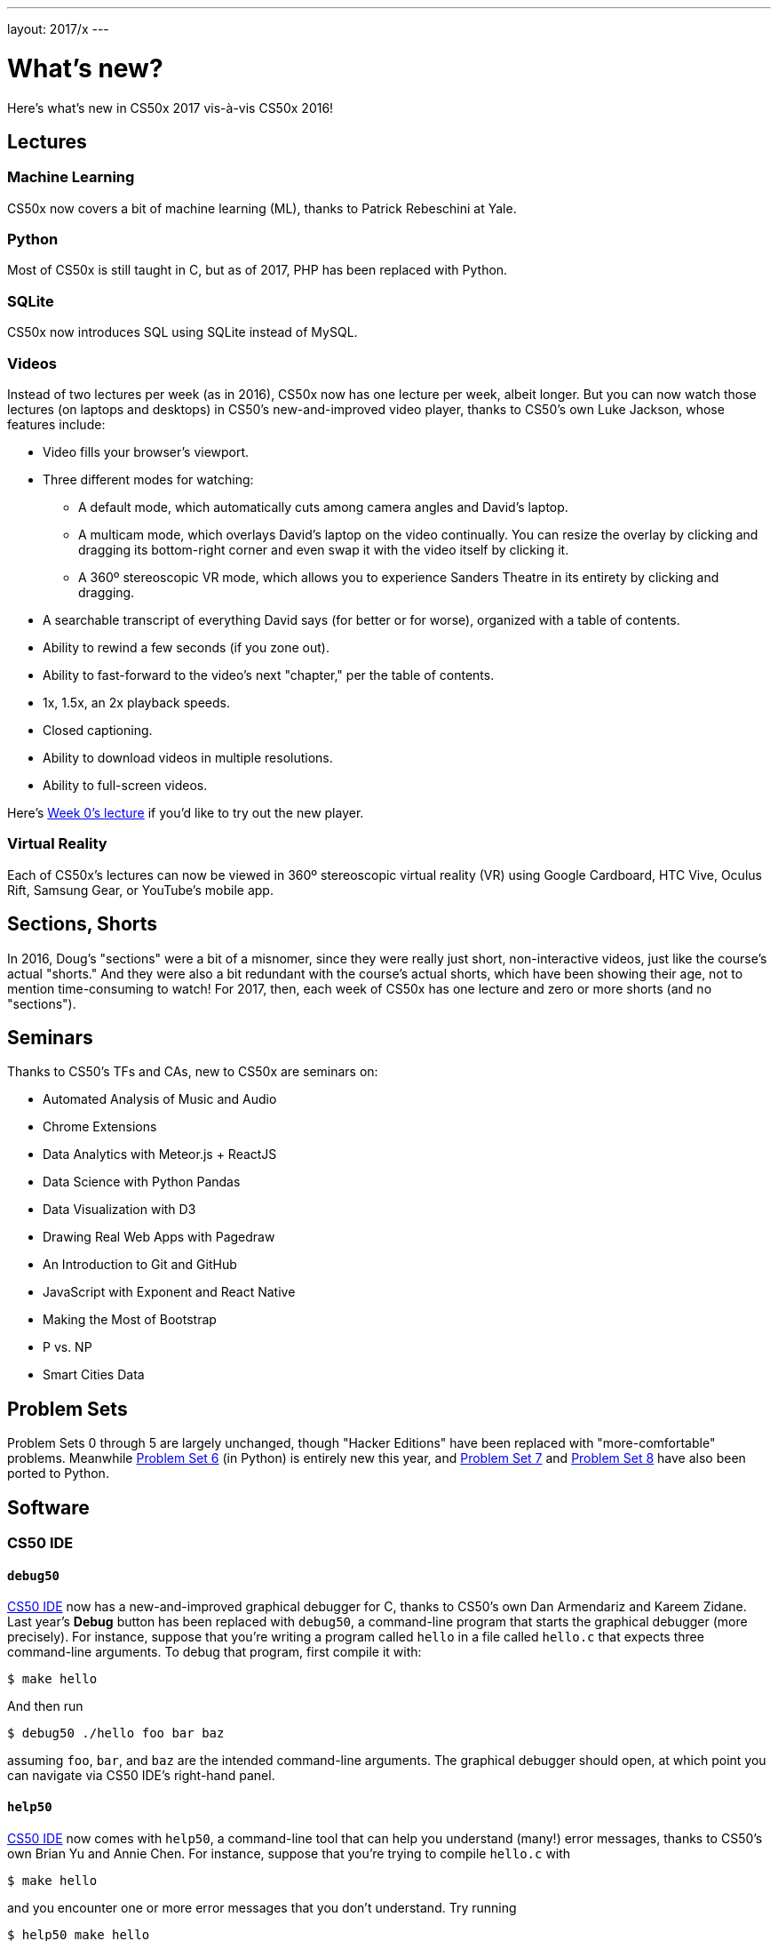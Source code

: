 ---
layout: 2017/x
---

= What's new?

Here's what's new in CS50x 2017 vis-à-vis CS50x 2016!

== Lectures

=== Machine Learning

CS50x now covers a bit of machine learning (ML), thanks to Patrick Rebeschini at Yale.

=== Python

Most of CS50x is still taught in C, but as of 2017, PHP has been replaced with Python.

=== SQLite

CS50x now introduces SQL using SQLite instead of MySQL.

=== Videos

Instead of two lectures per week (as in 2016), CS50x now has one lecture per week, albeit longer. But you can now watch those lectures (on laptops and desktops) in CS50's new-and-improved video player, thanks to CS50's own Luke Jackson, whose features include:

* Video fills your browser's viewport.
* Three different modes for watching:
** A default mode, which automatically cuts among camera angles and David's laptop.
** A multicam mode, which overlays David's laptop on the video continually. You can resize the overlay by clicking and dragging its bottom-right corner and even swap it with the video itself by clicking it.
** A 360º stereoscopic VR mode, which allows you to experience Sanders Theatre in its entirety by clicking and dragging.
* A searchable transcript of everything David says (for better or for worse), organized with a table of contents.
* Ability to rewind a few seconds (if you zone out).
* Ability to fast-forward to the video's next "chapter," per the table of contents.
* 1x, 1.5x, an 2x playback speeds.
* Closed captioning.
* Ability to download videos in multiple resolutions.
* Ability to full-screen videos.

Here's https://video.cs50.net/2016/fall/lectures/0[Week 0's lecture] if you'd like to try out the new player.

=== Virtual Reality

Each of CS50x's lectures can now be viewed in 360º stereoscopic virtual reality (VR) using Google Cardboard, HTC Vive, Oculus Rift, Samsung Gear, or YouTube's mobile app.

== Sections, Shorts

In 2016, Doug's "sections" were a bit of a misnomer, since they were really just short, non-interactive videos, just like the course's actual "shorts." And they were also a bit redundant with the course's actual shorts, which have been showing their age, not to mention time-consuming to watch! For 2017, then, each week of CS50x has one lecture and zero or more shorts (and no "sections").

== Seminars

Thanks to CS50's TFs and CAs, new to CS50x are seminars on:

* Automated Analysis of Music and Audio
* Chrome Extensions
* Data Analytics with Meteor.js + ReactJS
* Data Science with Python Pandas
* Data Visualization with D3
* Drawing Real Web Apps with Pagedraw
* An Introduction to Git and GitHub
* JavaScript with Exponent and React Native
* Making the Most of Bootstrap
* P vs. NP
* Smart Cities Data

== Problem Sets

Problem Sets 0 through 5 are largely unchanged, though "Hacker Editions" have been replaced with "more-comfortable" problems. Meanwhile http://docs.cs50.net/2017/x/psets/6/pset6.html[Problem Set 6] (in Python) is entirely new this year, and http://docs.cs50.net/2017/x/psets/7/pset7.html[Problem Set 7] and http://docs.cs50.net/2017/x/psets/8/pset8.html[Problem Set 8] have also been ported to Python.

== Software

=== CS50 IDE

==== `debug50`

http://cs50.io/[CS50 IDE] now has a new-and-improved graphical debugger for C, thanks to CS50's own Dan Armendariz and Kareem Zidane. Last year's *Debug* button has been replaced with `debug50`, a command-line program that starts the graphical debugger (more precisely). For instance, suppose that you're writing a program called `hello` in a file called `hello.c` that expects three command-line arguments. To debug that program, first compile it with:

[source]
----
$ make hello
----

And then run

[source]
----
$ debug50 ./hello foo bar baz
----

assuming `foo`, `bar`, and `baz` are the intended command-line arguments. The graphical debugger should open, at which point you can navigate via CS50 IDE's right-hand panel.

==== `help50`

http://cs50.io/[CS50 IDE] now comes with `help50`, a command-line tool that can help you understand (many!) error messages, thanks to CS50's own Brian Yu and Annie Chen. For instance, suppose that you're trying to compile `hello.c` with

[source]
----
$ make hello
----

and you encounter one or more error messages that you don't understand. Try running

[source]
----
$ help50 make hello
----

instead, and `help50` will do its best to help you understand (at least) the first of those error messages!

=== CS50 Library

To be more consistent with stylistic conventions in C, we've renamed the functions in the CS50 Library as follows:

* `GetChar` is now `get_char`
* `GetFloat` is now `get_float`
* `GetInt` is now `get_int`
* `GetLongLong` is now `get_long_long`
* `GetString` is now `get_string`

The old spellings still work (for now!) but best to migrate your code to the new spellings!

=== `eprintf`

The CS50 Library also now comes with `eprintf`, a function that you might want to add (temporarily) to your code when trying to find a bug. It works just like `printf` except that the output of `eprintf` is prepended with the calling function's file name and line number. For instance, suppose that you're trying to find some bug in `hello.c`. Were you to add

[source,c]
----
eprintf("hello, world\n");
----

on line 50 of `hello.c` and then compile and run the program with

[source]
----
$ make hello
$ ./hello
----

you should see

[source]
----
hello.c:50: hello, world
----

assuming execution indeed reaches line 50!

== Style

In years past, the course encouraged that pointers be declared a la

[source,c]
----
int* p;
---

with the `*` touching the variable's type. For CS50x 2017, the course has transitioned to

[source,c]
----
int *p;
---

with the `*` touching the variable's name, which is more conventional.
